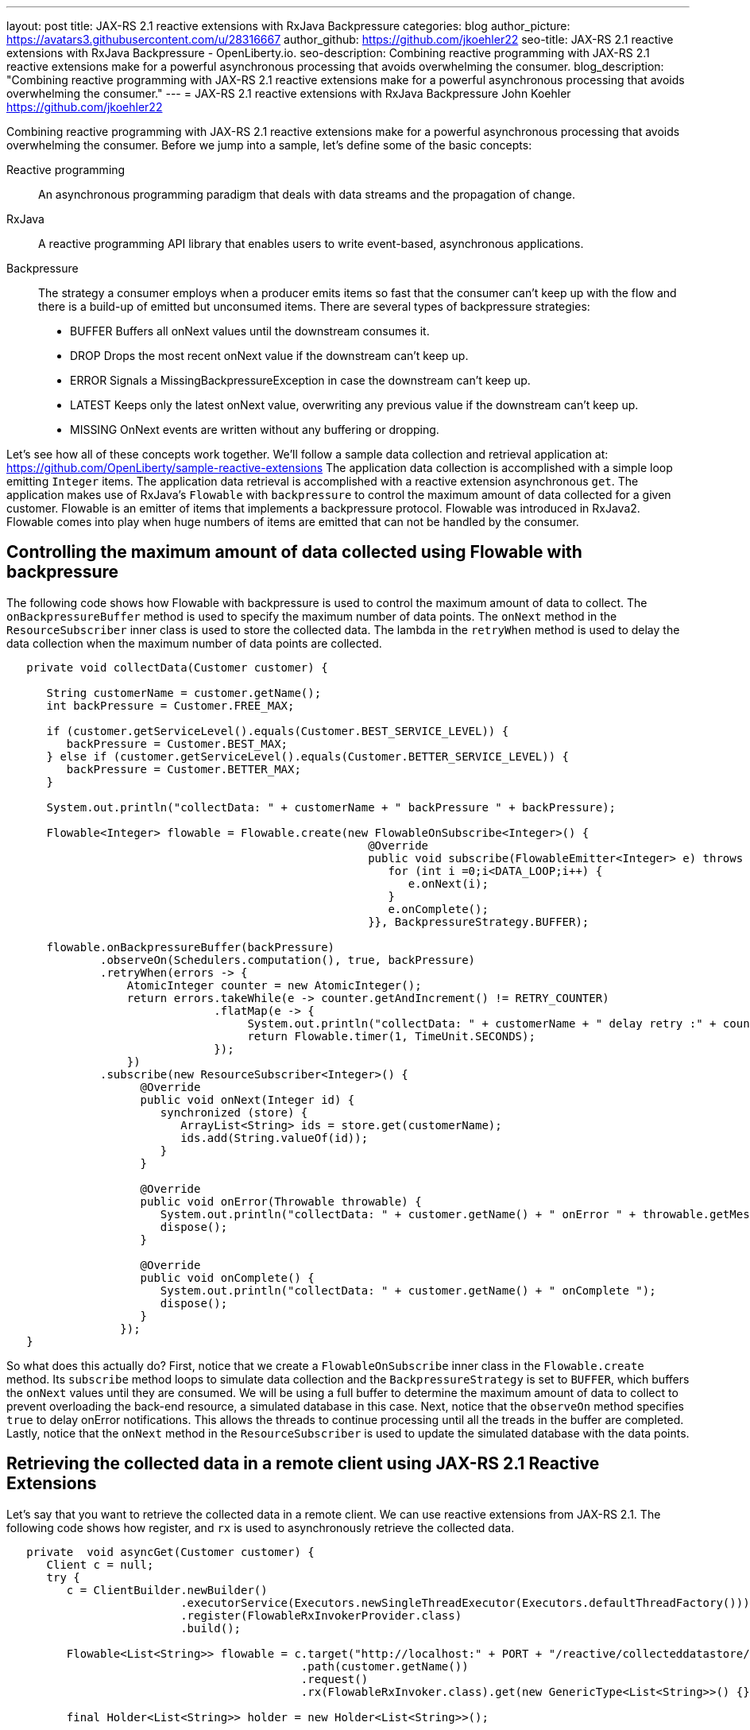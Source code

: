 ---
layout: post
title: JAX-RS 2.1 reactive extensions with RxJava Backpressure
categories: blog
author_picture: https://avatars3.githubusercontent.com/u/28316667
author_github: https://github.com/jkoehler22
seo-title: JAX-RS 2.1 reactive extensions with RxJava Backpressure - OpenLiberty.io. 
seo-description: Combining reactive programming with JAX-RS 2.1 reactive extensions make for a powerful asynchronous processing that avoids overwhelming the consumer.
blog_description: "Combining reactive programming with JAX-RS 2.1 reactive extensions make for a powerful asynchronous processing that avoids overwhelming the consumer."
---
= JAX-RS 2.1 reactive extensions with RxJava Backpressure
John Koehler <https://github.com/jkoehler22>

Combining reactive programming with JAX-RS 2.1 reactive extensions make for a powerful asynchronous processing that avoids overwhelming the consumer.   Before we jump into a sample, let's define some of the basic concepts:

Reactive programming:: An asynchronous programming paradigm that deals with data streams and the propagation of change. 
RxJava:: A reactive programming API library that enables users to write event-based, asynchronous applications.  
Backpressure:: The strategy a consumer employs when a producer emits items so fast that the consumer can’t keep up with the flow and there is a build-up of emitted but unconsumed items.  There are several types of backpressure strategies: 
** BUFFER Buffers all onNext values until the downstream consumes it.
** DROP Drops the most recent onNext value if the downstream can't keep up.
** ERROR Signals a MissingBackpressureException in case the downstream can't keep up.
** LATEST Keeps only the latest onNext value, overwriting any previous value if the downstream can't keep up.
** MISSING OnNext events are written without any buffering or dropping.
  
Let's see how all of these concepts work together.  
We'll follow a sample data collection and retrieval application at:
https://github.com/OpenLiberty/sample-reactive-extensions
The application data collection is accomplished with a simple loop emitting `Integer` items.  The application data retrieval is accomplished with a reactive extension asynchronous `get`.  The application makes use of RxJava's `Flowable` with `backpressure` to control the maximum amount of data collected for a given customer.  Flowable is an emitter of items that implements a backpressure protocol.  Flowable was introduced in RxJava2.  Flowable comes into play when huge numbers of items are emitted that can not be handled by the consumer.  

== Controlling the maximum amount of data collected using Flowable with backpressure

The following code shows how Flowable with backpressure is used to control the maximum amount of data to collect.
The `onBackpressureBuffer` method is used to specify the maximum number of data points. 
The `onNext` method in the `ResourceSubscriber` inner class is used to store the collected data.
The lambda in the `retryWhen` method is used to delay the data collection when the maximum number of data points are collected. 
[source,java]
----
   private void collectData(Customer customer) {

      String customerName = customer.getName();
      int backPressure = Customer.FREE_MAX;

      if (customer.getServiceLevel().equals(Customer.BEST_SERVICE_LEVEL)) {
         backPressure = Customer.BEST_MAX;
      } else if (customer.getServiceLevel().equals(Customer.BETTER_SERVICE_LEVEL)) {
         backPressure = Customer.BETTER_MAX;
      } 

      System.out.println("collectData: " + customerName + " backPressure " + backPressure);

      Flowable<Integer> flowable = Flowable.create(new FlowableOnSubscribe<Integer>() {
                                                      @Override
                                                      public void subscribe(FlowableEmitter<Integer> e) throws Exception {
                                                         for (int i =0;i<DATA_LOOP;i++) {
                                                            e.onNext(i);
                                                         }
                                                         e.onComplete();
                                                      }}, BackpressureStrategy.BUFFER);

      flowable.onBackpressureBuffer(backPressure)
              .observeOn(Schedulers.computation(), true, backPressure)
              .retryWhen(errors -> {
                  AtomicInteger counter = new AtomicInteger();
                  return errors.takeWhile(e -> counter.getAndIncrement() != RETRY_COUNTER)
                               .flatMap(e -> {
                                    System.out.println("collectData: " + customerName + " delay retry :" + counter.get());
                                    return Flowable.timer(1, TimeUnit.SECONDS);
                               });
                  })
              .subscribe(new ResourceSubscriber<Integer>() {
                    @Override
                    public void onNext(Integer id) {
                       synchronized (store) {
                          ArrayList<String> ids = store.get(customerName);
                          ids.add(String.valueOf(id));
                       }
                    }

                    @Override
                    public void onError(Throwable throwable) {
                       System.out.println("collectData: " + customer.getName() + " onError " + throwable.getMessage());
                       dispose();
                    }

                    @Override
                    public void onComplete() {
                       System.out.println("collectData: " + customer.getName() + " onComplete ");
                       dispose();
                    }
                 });
   }
----
So what does this actually do? First, notice that we create a `FlowableOnSubscribe` inner class in the `Flowable.create` method. Its `subscribe` method loops to simulate data collection and the `BackpressureStrategy` is set to `BUFFER`, which buffers the `onNext` values until they are consumed. We will be using a full buffer to determine the maximum amount of data to collect to prevent overloading the back-end resource, a simulated database in this case.
Next, notice that the `observeOn` method specifies `true` to delay onError notifications.  
This allows the threads to continue processing until all the treads in the buffer are completed.
Lastly, notice that the `onNext` method in the `ResourceSubscriber` is used to update the simulated database with the data points.

== Retrieving the collected data in a remote client using JAX-RS 2.1 Reactive Extensions

Let's say that you want to retrieve the collected data in a remote client.  We can use reactive extensions from JAX-RS 2.1.
The following code shows how register, and `rx` is used to asynchronously retrieve the collected data.
[source,java]
----
   private  void asyncGet(Customer customer) {
      Client c = null;
      try {
         c = ClientBuilder.newBuilder()
                          .executorService(Executors.newSingleThreadExecutor(Executors.defaultThreadFactory()))
                          .register(FlowableRxInvokerProvider.class)
                          .build();

         Flowable<List<String>> flowable = c.target("http://localhost:" + PORT + "/reactive/collecteddatastore/rxget/")
                                            .path(customer.getName())
                                            .request()
                                            .rx(FlowableRxInvoker.class).get(new GenericType<List<String>>() {});

         final Holder<List<String>> holder = new Holder<List<String>>();

         long endTime = System.currentTimeMillis() + TIME_LOOP;
         while (System.currentTimeMillis() < endTime) {

            flowable
               .observeOn(Schedulers.computation(), true)
               .subscribe(v -> {
                             holder.value = v; // onNext
                             if (holder.value.size() > 10) {
                                // Shorten the output for the sample
                                System.out.println("asyncGet: " + customer.getName() + " onNext " + holder.value.get(0) + ", " + holder.value.get(1) + " - " + holder.value.get(holder.value.size() - 1));
                             } else {
                                System.out.println("asyncGet: " + customer.getName() + " onNext " + holder.value);
                             }
                          },
                          throwable -> {
                             System.out.println("asyncGet: " + customer.getName() + " onError " + throwable.getMessage()); // onError
                          },
                          () -> System.out.println("asyncGet: " + customer.getName() + " onCompleted ")); // onCompleted
            sleepFor(GET_COLLECTED_DATA_SLEEP);
         }

         List<String> response = holder.value;
         System.out.println("asyncGet2: " + customer.getName() + " " + response.get(response.size() - 1));
         countDownLatch.countDown();
      } finally {
         if (c != null) {
            c.close();
         }
      }
   }
----

[source,java]
----
   @GET
   @Path("/rxget/{customerName}")
   @Produces("application/json")
   public void getCollectedDataList(@Suspended AsyncResponse async, @PathParam("customerName") String customerName) {

      List<String> ids = null;

      synchronized (store) {
         ids = store.get(customerName);
         store.put(customerName, new ArrayList<String>(Arrays.asList(customerName)));
      }

      async.resume(new GenericEntity<List<String>>(ids) {});
   }
----
First, notice that the `FlowableRxInvokerProvider` class needs to be registered with the client.
Next, notice that the `FlowableRxInvoker` class is used to access the non-default reactive invoker.
Lastly, notice that generics are used to return the list of collected data.  

== Summary
It's getting easier to do things asynchronously with REST and Java. JAX-RS 2.1 reactive extensions and RxJava give you some powerful tools in this space. Hopefully now you are more prepared to write and consumer RESTful services with RxJava asynchronously.

If you've got any questions or run into any problems, please let us know. Thanks!

